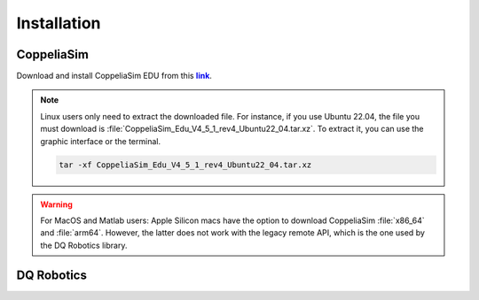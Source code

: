=============
Installation
=============

.. _tutorial: https://ros2-tutorial.readthedocs.io/en/latest/preamble/python.html
.. |tutorial| replace:: **tutorial**

.. _environment: https://ros2-tutorial.readthedocs.io/en/latest/preamble/python/installing_python.html#isolate-your-environment-with-a-venv
.. |environment| replace:: **environment**

.. _repository: https://github.com/dqrobotics/matlab.git
.. |repository| replace:: **repository**


.. _pycharm: https://www.jetbrains.com/pycharm/
.. |pycharm| replace:: **PyCharm**


.. |ubuntu| image:: https://img.shields.io/badge/official%20support-Ubuntu%20LTS-orange

.. |windows| image:: https://img.shields.io/badge/partial%20support-Windows%20&%20macOS-blue

.. |python| image:: https://img.shields.io/pypi/pyversions/dqrobotics/21.4.0a75



.. _link: https://www.coppeliarobotics.com/
.. |link| replace:: **link**


CoppeliaSim
-----------

Download and install CoppeliaSim EDU from this |link|_.

.. note::
    Linux users only need to extract the downloaded file. For instance, if you use Ubuntu 22.04,
    the file you must download is :file:`CoppeliaSim_Edu_V4_5_1_rev4_Ubuntu22_04.tar.xz`. To extract it, you
    can use the graphic interface or the terminal.

    .. code-block:: python

        tar -xf CoppeliaSim_Edu_V4_5_1_rev4_Ubuntu22_04.tar.xz


.. warning::
   For MacOS and Matlab users: Apple Silicon macs have the option to download CoppeliaSim :file:`x86_64` and :file:`arm64`.
   However, the latter does not work with the legacy remote API, which is the one used by the DQ Robotics library.

.. raw:: html

    <video width="100%" height="auto" autoplay muted loop playsInline> <source
     src="../../_static/videos/coppeliaSim.mp4"
     type="video/mp4" style="margin-left: -220px; margin-right: -10.5%">
     Your browser does not support the video tag.  </video>



DQ Robotics
-----------

.. tab-set::

    .. tab-item:: Matlab

        .. warning::
           DQ Robotics for Matlab is distributed as a LGPLV3 licensed package. Matlab, however, is not free software and other third-party toolboxes may also not be free.


        Clone the repository (you can use `Github Desktop <https://desktop.github.com/>`_ or `git commands <https://git-scm.com/>`_ ). Alternatively,
        you can download the zip file.

        .. tab-set::

            .. tab-item:: git

                .. code-block:: python

                       cd ~
                       git clone https://github.com/dqrobotics/matlab.git

                Set the path in Matlab. Example:

                .. raw:: html

                    <video width="100%" height="auto" autoplay muted loop playsInline> <source
                     src="../../_static/videos/add_path_windows.mp4"
                     type="video/mp4" style="margin-left: -220px; margin-right: -10.5%">
                     Your browser does not support the video tag.  </video>

            .. tab-item:: zip file

                    Download the zip file (Only if you did not clone the repository)


                    Go to the |repository|_ clik on :bdg-success:`<> Code`, and clik on :bdg-primary-line:`Download ZIP`.

                    .. image:: /_static/basics/install_matlab_zip.png
                       :align: center


                    Unzip the :bdg-secondary:`matlab-master.zip` file and add it to the Path in Matlab.



        |


        Add to the path both the library and the :file:`remoteApi`. Usually, they are located in



        .. tab-set::

            .. tab-item:: Ubuntu x64

                .. code-block:: python

                    YOUR_COPPELIASIM_PATH/programming/legacyRemoteApi/remoteApiBindings/lib/lib/YOUR_UBUNTU_VERSION

                .. code-block:: python

                    YOUR_COPPELIASIM_PATH/programming/legacyRemoteApi/remoteApiBindings/matlab/matlab

                .. raw:: html

                    <video width="100%" height="auto" autoplay muted loop playsInline> <source
                     src="../../_static/videos/add_path_remote_api_ubuntu.mp4"
                     type="video/mp4" style="margin-left: -220px; margin-right: -10.5%">
                     Your browser does not support the video tag.  </video>

            .. tab-item:: Windows x64

                .. code-block:: python

                    C:/Program Files/CoppeliaRobotics/CoppeliaSimEdu/programming/legacyRemoteApi/remoteApiBindings/lib/lib/Windows

                .. code-block:: python

                    C:/Program Files/CoppeliaRobotics/CoppeliaSimEdu/programming/legacyRemoteApi/remoteApiBindings/matlab/matlab

                .. raw:: html

                    <video width="100%" height="auto" autoplay muted loop playsInline> <source
                     src="../../_static/videos/add_path_remote_api.mp4"
                     type="video/mp4" style="margin-left: -220px; margin-right: -10.5%">
                     Your browser does not support the video tag.  </video>



    .. tab-item:: Python

            |ubuntu| |windows| |python|

            .. tip::
               If you are unfamiliar with Python, check this |tutorial|_
               before installing the library.

            .. warning::
               It is a good practice to isolate your Python |environment|_.


            Open a terminal and run:

            .. code-block:: python

                python3 -m pip install --user --pre dqrobotics


            .. hint::

                |pycharm| is an excellent multiplatform software to manage your Python scripts and your Python |environment|_.
                The Community Edition is free and open source.

            Example using PyCharm:

            .. raw:: html

                    <video width="100%" height="auto" autoplay muted loop playsInline> <source
                     src="../../_static/videos/pycharm.mp4"
                     type="video/mp4" style="margin-left: -220px; margin-right: -10.5%">
                     Your browser does not support the video tag.  </video>


    .. tab-item:: C++

            |ubuntu|

            Open a terminal and run:

            .. code-block:: python

                sudo add-apt-repository ppa:dqrobotics-dev/development
                sudo apt-get update
                sudo apt-get install libdqrobotics libdqrobotics-interface-vrep
       

